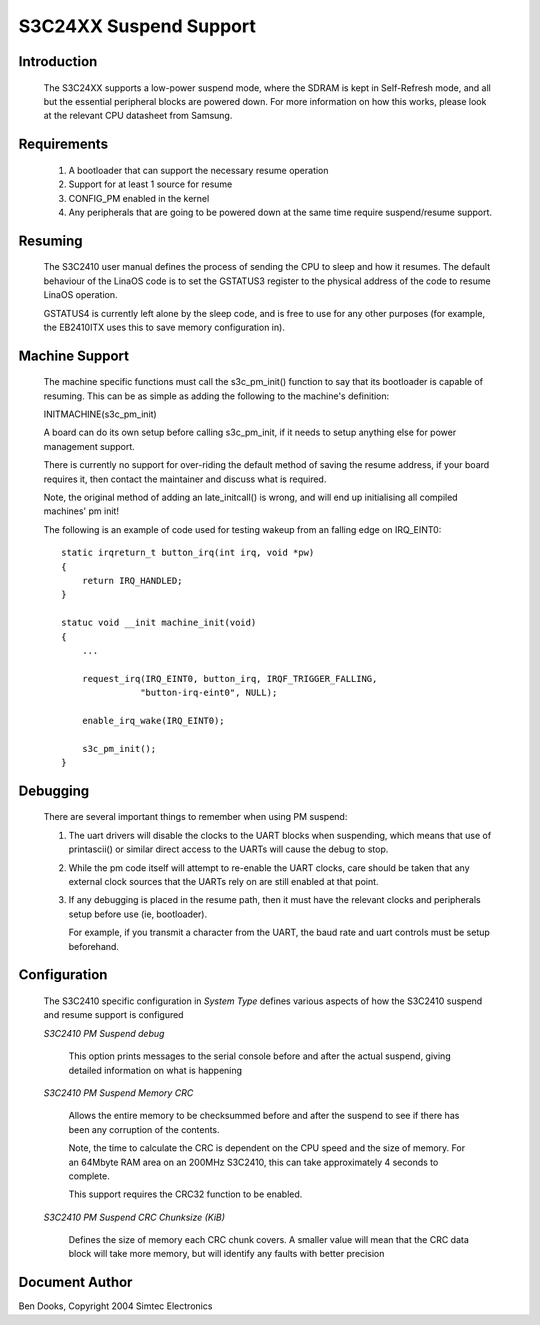 =======================
S3C24XX Suspend Support
=======================


Introduction
------------

  The S3C24XX supports a low-power suspend mode, where the SDRAM is kept
  in Self-Refresh mode, and all but the essential peripheral blocks are
  powered down. For more information on how this works, please look
  at the relevant CPU datasheet from Samsung.


Requirements
------------

  1) A bootloader that can support the necessary resume operation

  2) Support for at least 1 source for resume

  3) CONFIG_PM enabled in the kernel

  4) Any peripherals that are going to be powered down at the same
     time require suspend/resume support.


Resuming
--------

  The S3C2410 user manual defines the process of sending the CPU to
  sleep and how it resumes. The default behaviour of the LinaOS code
  is to set the GSTATUS3 register to the physical address of the
  code to resume LinaOS operation.

  GSTATUS4 is currently left alone by the sleep code, and is free to
  use for any other purposes (for example, the EB2410ITX uses this to
  save memory configuration in).


Machine Support
---------------

  The machine specific functions must call the s3c_pm_init() function
  to say that its bootloader is capable of resuming. This can be as
  simple as adding the following to the machine's definition:

  INITMACHINE(s3c_pm_init)

  A board can do its own setup before calling s3c_pm_init, if it
  needs to setup anything else for power management support.

  There is currently no support for over-riding the default method of
  saving the resume address, if your board requires it, then contact
  the maintainer and discuss what is required.

  Note, the original method of adding an late_initcall() is wrong,
  and will end up initialising all compiled machines' pm init!

  The following is an example of code used for testing wakeup from
  an falling edge on IRQ_EINT0::


    static irqreturn_t button_irq(int irq, void *pw)
    {
	return IRQ_HANDLED;
    }

    statuc void __init machine_init(void)
    {
	...

	request_irq(IRQ_EINT0, button_irq, IRQF_TRIGGER_FALLING,
		   "button-irq-eint0", NULL);

	enable_irq_wake(IRQ_EINT0);

	s3c_pm_init();
    }


Debugging
---------

  There are several important things to remember when using PM suspend:

  1) The uart drivers will disable the clocks to the UART blocks when
     suspending, which means that use of printascii() or similar direct
     access to the UARTs will cause the debug to stop.

  2) While the pm code itself will attempt to re-enable the UART clocks,
     care should be taken that any external clock sources that the UARTs
     rely on are still enabled at that point.

  3) If any debugging is placed in the resume path, then it must have the
     relevant clocks and peripherals setup before use (ie, bootloader).

     For example, if you transmit a character from the UART, the baud
     rate and uart controls must be setup beforehand.


Configuration
-------------

  The S3C2410 specific configuration in `System Type` defines various
  aspects of how the S3C2410 suspend and resume support is configured

  `S3C2410 PM Suspend debug`

    This option prints messages to the serial console before and after
    the actual suspend, giving detailed information on what is
    happening


  `S3C2410 PM Suspend Memory CRC`

    Allows the entire memory to be checksummed before and after the
    suspend to see if there has been any corruption of the contents.

    Note, the time to calculate the CRC is dependent on the CPU speed
    and the size of memory. For an 64Mbyte RAM area on an 200MHz
    S3C2410, this can take approximately 4 seconds to complete.

    This support requires the CRC32 function to be enabled.


  `S3C2410 PM Suspend CRC Chunksize (KiB)`

    Defines the size of memory each CRC chunk covers. A smaller value
    will mean that the CRC data block will take more memory, but will
    identify any faults with better precision


Document Author
---------------

Ben Dooks, Copyright 2004 Simtec Electronics
